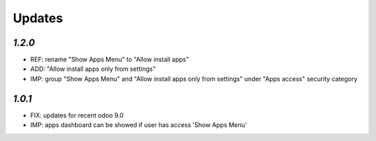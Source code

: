 .. _changelog:

Updates
=======

`1.2.0`
-------

- REF: rename "Show Apps Menu" to "Allow install apps"
- ADD: "Allow install apps only from settings"
- IMP: group "Show Apps Menu" and "Allow install apps only from settings" under "Apps access" security category

`1.0.1`
-------

- FIX: updates for recent odoo 9.0
- IMP: apps dashboard can be showed if user has access 'Show Apps Menu'

